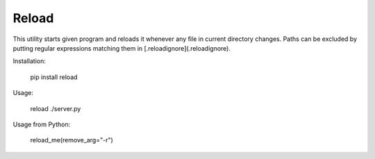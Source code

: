 Reload
------

This utility starts given program and reloads it whenever any file in current directory changes. 
Paths can be excluded by putting regular expressions matching them in [.reloadignore](.reloadignore).

Installation:

    pip install reload

Usage:

	reload ./server.py

Usage from Python:

    reload_me(remove_arg="-r")

